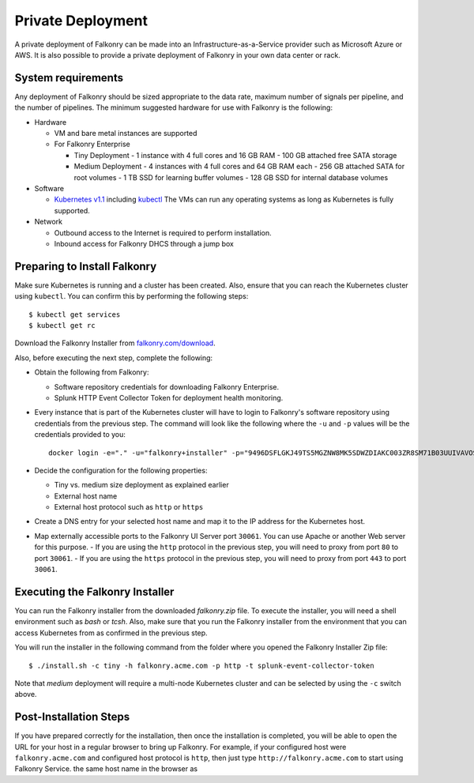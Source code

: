 Private Deployment
==================

A private deployment of Falkonry can be made into an Infrastructure-as-a-Service provider
such as Microsoft Azure or AWS. It is also possible to provide a private deployment of
Falkonry in your own data center or rack.

System requirements
-------------------

Any deployment of Falkonry should be sized appropriate to the data rate, maximum number
of signals per pipeline, and the number of pipelines. The minimum suggested hardware for
use with Falkonry is the following:

- Hardware 

  - VM and bare metal instances are supported
  - For Falkonry Enterprise

    - Tiny Deployment
      - 1 instance with 4 full cores and 16 GB RAM
      - 100 GB attached free SATA storage
    
    - Medium Deployment
      - 4 instances with 4 full cores and 64 GB RAM each
      - 256 GB attached SATA for root volumes
      - 1 TB SSD for learning buffer volumes
      - 128 GB SSD for internal database volumes

- Software 

  - `Kubernetes v1.1 <http://kubernetes.io/v1.1/gs-custom.html>`_ including 
    `kubectl <http://kubernetes.io/v1.0/docs/user-guide/kubectl/kubectl.html>`_
    The VMs can run any operating systems as long as Kubernetes is fully supported.
  
- Network
 
  - Outbound access to the Internet is required to perform installation.
  - Inbound access for Falkonry DHCS through a jump box

Preparing to Install Falkonry
-----------------------------

Make sure Kubernetes is running and a cluster has been created. Also, ensure that you can
reach the Kubernetes cluster using ``kubectl``. You can confirm this by performing the 
following steps::

  $ kubectl get services
  $ kubectl get rc

Download the Falkonry Installer from `falkonry.com/download <http://falkonry.com/download>`_.

Also, before executing the next step, complete the following:
  
- Obtain the following from Falkonry:

  - Software repository credentials for downloading Falkonry Enterprise.
  - Splunk HTTP Event Collector Token for deployment health monitoring.

- Every instance that is part of the Kubernetes cluster will have to login to Falkonry's
  software repository using credentials from the previous step. The command will look like
  the following where the ``-u`` and ``-p`` values will be the credentials provided to you::
  
    docker login -e="." -u="falkonry+installer" -p="9496DSFLGKJ49TS5MGZNW8MK5SDWZDIAKC003ZR8SM71B03UUIVAVOSC66F7S" quay.io
- Decide the configuration for the following properties:

  - Tiny vs. medium size deployment as explained earlier
  - External host name
  - External host protocol such as ``http`` or ``https``

- Create a DNS entry for your selected host name and map it to the IP address for the
  Kubernetes host.
  
- Map externally accessible ports to the Falkonry UI Server port ``30061``. You can use 
  Apache or another Web server for this purpose.
  - If you are using the ``http`` protocol in the previous step, you will need to proxy
  from port ``80`` to port ``30061``. 
  - If you are using the ``https`` protocol in the previous step, you will need to proxy
  from port ``443`` to port ``30061``. 

Executing the Falkonry Installer
--------------------------------

You can run the Falkonry installer from the downloaded `falkonry.zip` file. To execute the
installer, you will need a shell environment such as `bash` or `tcsh`. Also, make sure
that you run the Falkonry installer from the environment that you can access Kubernetes
from as confirmed in the previous step.

You will run the installer in the following command from the folder where you opened the
Falkonry Installer Zip file::

  $ ./install.sh -c tiny -h falkonry.acme.com -p http -t splunk-event-collector-token
  
Note that `medium` deployment will require a multi-node Kubernetes cluster and can be 
selected by using the ``-c`` switch above.

Post-Installation Steps
-----------------------

If you have prepared correctly for the installation, then once the installation is 
completed, you will be able to open the URL for your host in a regular browser to bring up
Falkonry. For example, if your configured host were ``falkonry.acme.com`` and configured 
host protocol is ``http``, then just type ``http://falkonry.acme.com`` to start using
Falkonry Service.
the same host name in the browser as 

